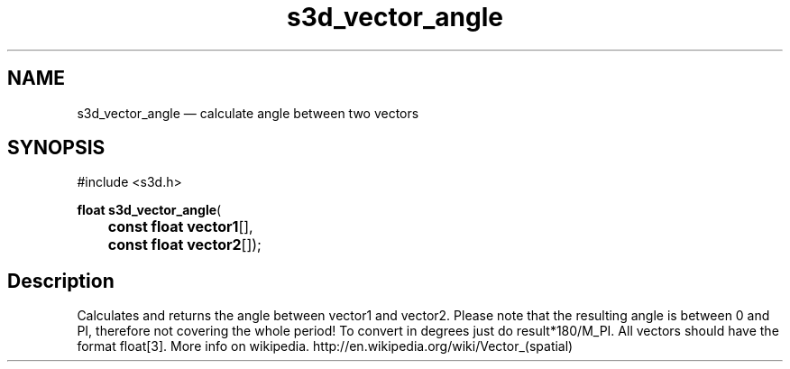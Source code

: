 .TH "s3d_vector_angle" "3" 
.SH "NAME" 
s3d_vector_angle \(em calculate angle between two vectors 
.SH "SYNOPSIS" 
.PP 
.nf 
#include <s3d.h> 
.sp 1 
\fBfloat \fBs3d_vector_angle\fP\fR( 
\fB	const float \fBvector1\fR[]\fR, 
\fB	const float \fBvector2\fR[]\fR); 
.fi 
.SH "Description" 
.PP 
Calculates and returns the angle between vector1 and vector2. Please note that the resulting angle is between 0 and PI, therefore not covering the whole period! To convert in degrees just do result*180/M_PI. All vectors should have the format float[3]. More info on wikipedia. http://en.wikipedia.org/wiki/Vector_(spatial)          
.\" created by instant / docbook-to-man
